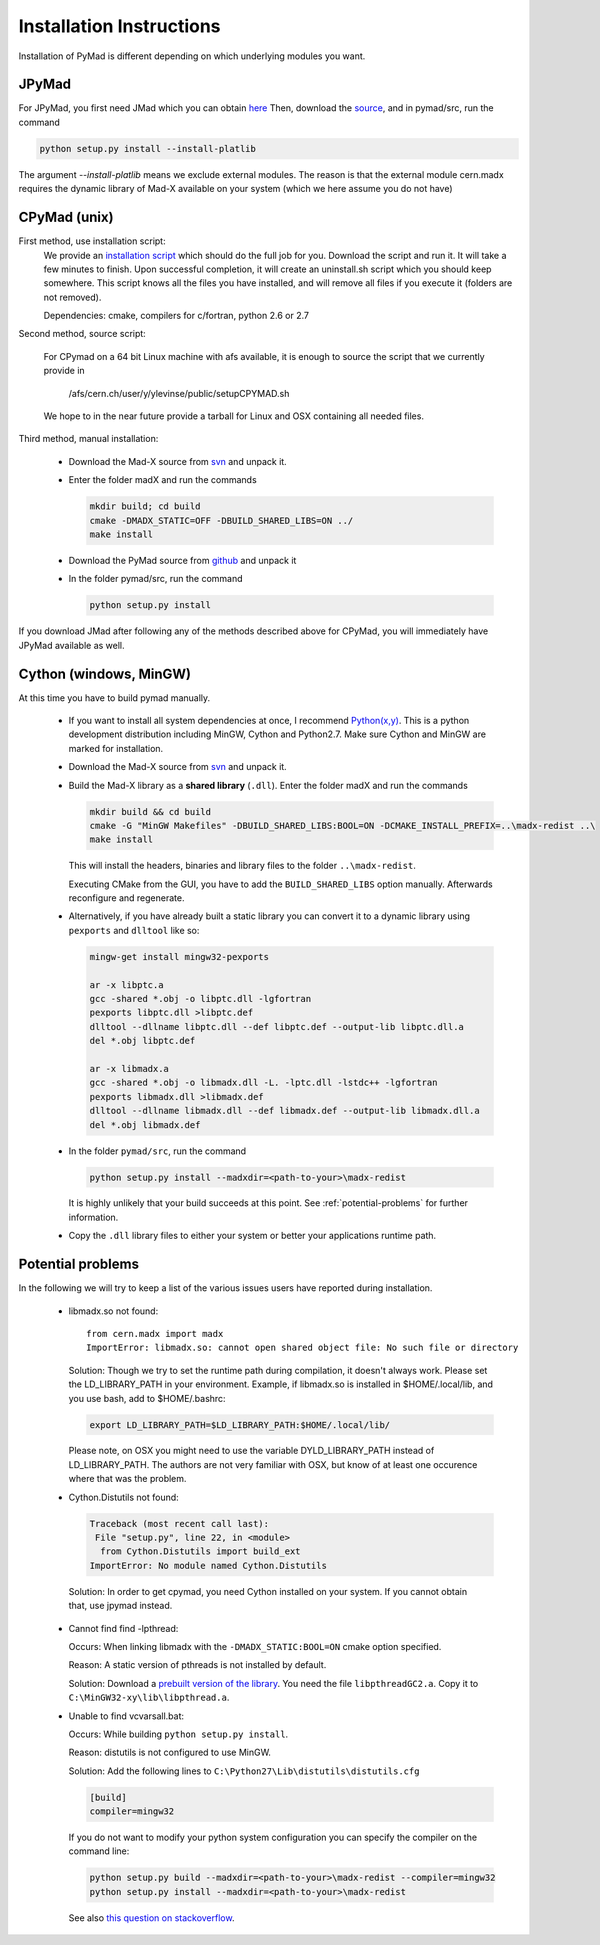 

Installation Instructions
*************************

Installation of PyMad is different depending on which underlying modules you want.


JPyMad
------

For JPyMad, you first need JMad which you can obtain `here <http://cern.ch/jmad/>`_
Then, download the `source <https://github.com/pymad/pymad>`_, and in pymad/src, run
the command

.. code-block:: sh

    python setup.py install --install-platlib

The argument *--install-platlib* means we exclude external modules. The reason is that the external module cern.madx requires the dynamic library of Mad-X available on your system (which we here assume you do not have)

CPyMad (unix)
-------------

First method, use installation script:
    We provide an `installation script <install.sh>`_ which should do the full job for you. Download the script
    and run it. It will take a few minutes to finish. Upon successful completion, it will create an uninstall.sh
    script which you should keep somewhere. This script knows all the files you have installed,
    and will remove all files if you execute it (folders are not removed).

    Dependencies: cmake, compilers for c/fortran, python 2.6 or 2.7

Second method, source script:

  For CPymad on a 64 bit Linux machine with afs available, it is enough to source the script that we
  currently provide in

   /afs/cern.ch/user/y/ylevinse/public/setupCPYMAD.sh

  We hope to in the near future provide a tarball for Linux and OSX containing all needed files.

Third method, manual installation:

    * Download the Mad-X source from
      `svn <http://svnweb.cern.ch/world/wsvn/madx/trunk/madX/?op=dl&rev=0&isdir=1>`_
      and unpack it.
    * Enter the folder madX and run the commands

      .. code-block:: sh

          mkdir build; cd build
          cmake -DMADX_STATIC=OFF -DBUILD_SHARED_LIBS=ON ../
          make install

    * Download the PyMad source from `github <https://github.com/pymad/pymad/zipball/master>`_
      and unpack it
    * In the folder pymad/src, run the command

      .. code-block:: sh

          python setup.py install

If you download JMad after following any of the methods described above for CPyMad,
you will immediately have JPyMad available as well.


Cython (windows, MinGW)
-----------------------

At this time you have to build pymad manually.

    * If you want to install all system dependencies at once, I recommend `Python(x,y) <https://code.google.com/p/pythonxy/>`_. This is a python development distribution including MinGW, Cython and Python2.7. Make sure Cython and MinGW are marked for installation.

    * Download the Mad-X source from
      `svn <http://svnweb.cern.ch/world/wsvn/madx/trunk/madX/?op=dl&rev=0&isdir=1>`_
      and unpack it.

    * Build the Mad-X library as a **shared library** (``.dll``).
      Enter the folder madX and run the commands

      .. code-block:: bat

          mkdir build && cd build
          cmake -G "MinGW Makefiles" -DBUILD_SHARED_LIBS:BOOL=ON -DCMAKE_INSTALL_PREFIX=..\madx-redist ..\
          make install

      This will install the headers, binaries and library files to the folder ``..\madx-redist``.

      Executing CMake from the GUI, you have to add the ``BUILD_SHARED_LIBS`` option manually. Afterwards reconfigure and regenerate.


    * Alternatively, if you have already built a static library you can convert it to a dynamic library using ``pexports`` and ``dlltool`` like so:

      .. code-block:: bat

          mingw-get install mingw32-pexports

          ar -x libptc.a
          gcc -shared *.obj -o libptc.dll -lgfortran
          pexports libptc.dll >libptc.def
          dlltool --dllname libptc.dll --def libptc.def --output-lib libptc.dll.a
          del *.obj libptc.def

          ar -x libmadx.a
          gcc -shared *.obj -o libmadx.dll -L. -lptc.dll -lstdc++ -lgfortran
          pexports libmadx.dll >libmadx.def
          dlltool --dllname libmadx.dll --def libmadx.def --output-lib libmadx.dll.a
          del *.obj libmadx.def


    * In the folder ``pymad/src``, run the command

      .. code-block:: bat

          python setup.py install --madxdir=<path-to-your>\madx-redist

      It is highly unlikely that your build succeeds at this point. See :ref:`potential-problems` for further information.


    * Copy the ``.dll`` library files to either your system or better your applications runtime path.




.. _potential-problems:

Potential problems
------------------

In the following we will try to keep a list of the various issues users have reported during installation.

    * libmadx.so not found::

          from cern.madx import madx
          ImportError: libmadx.so: cannot open shared object file: No such file or directory

      Solution:
      Though we try to set the runtime path during compilation, it doesn't always work. Please set
      the LD_LIBRARY_PATH in your environment. Example, if libmadx.so is installed in
      $HOME/.local/lib, and you use bash, add to $HOME/.bashrc:

      .. code-block:: sh

          export LD_LIBRARY_PATH=$LD_LIBRARY_PATH:$HOME/.local/lib/

      Please note, on OSX you might need to use the variable DYLD_LIBRARY_PATH instead of
      LD_LIBRARY_PATH. The authors are not very familiar with OSX, but know of at least one
      occurence where that was the problem.

    * Cython.Distutils not found:

      .. code-block:: sh

        Traceback (most recent call last):
         File "setup.py", line 22, in <module>
          from Cython.Distutils import build_ext
        ImportError: No module named Cython.Distutils

     Solution:
     In order to get cpymad, you need Cython installed on your system. If you cannot obtain that, use jpymad instead.

    * Cannot find find -lpthread:

      Occurs:
      When linking libmadx with the ``-DMADX_STATIC:BOOL=ON`` cmake option specified.

      Reason:
      A static version of pthreads is not installed by default.

      Solution:
      Download a `prebuilt version of the library <http://www.sourceware.org/pthreads-win32/>`_. You need the file ``libpthreadGC2.a``. Copy it to ``C:\MinGW32-xy\lib\libpthread.a``.

    * Unable to find vcvarsall.bat:

      Occurs:
      While building ``python setup.py install``.

      Reason:
      distutils is not configured to use MinGW.

      Solution:
      Add the following lines to ``C:\Python27\Lib\distutils\distutils.cfg``

      .. code-block:: python

        [build]
        compiler=mingw32


      If you do not want to modify your python system configuration you can specify the compiler on the command line:

      .. code-block:: bat

        python setup.py build --madxdir=<path-to-your>\madx-redist --compiler=mingw32
        python setup.py install --madxdir=<path-to-your>\madx-redist


      See also `this question on stackoverflow <http://stackoverflow.com/questions/2817869/error-unable-to-find-vcvarsall-bat>`_.

